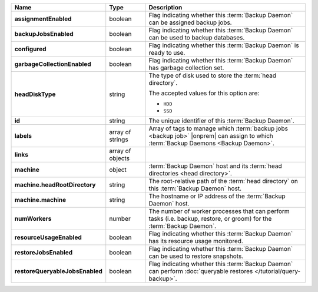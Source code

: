.. list-table::
   :widths: 15 15 70
   :header-rows: 1
   :stub-columns: 1

   * - Name
     - Type
     - Description

   * - assignmentEnabled
     - boolean
     - Flag indicating whether this :term:`Backup Daemon` 
       can be assigned backup jobs.

   * - backupJobsEnabled
     - boolean
     - Flag indicating whether this :term:`Backup Daemon` 
       can be used to backup databases.

   * - configured
     - boolean
     - Flag indicating whether this :term:`Backup Daemon` 
       is ready to use.

   * - garbageCollectionEnabled
     - boolean
     - Flag indicating whether this :term:`Backup Daemon` 
       has garbage collection set.

   * - headDiskType
     - string
     - The type of disk used to store the :term:`head directory`.

       The accepted values for this option are:

       - ``HDD``
       - ``SSD``

   * - id
     - string
     - The unique identifier of this :term:`Backup Daemon`.

   * - labels
     - array of strings
     - Array of tags to manage which 
       :term:`backup jobs <backup job>` |onprem| can assign to which 
       :term:`Backup Daemons <Backup Daemon>`. 

   * - links
     - array of objects
     - .. include:: /includes/api/links-explanation.rst

   * - machine
     - object
     - :term:`Backup Daemon` host and its 
       :term:`head directories <head directory>`.

   * - machine.headRootDirectory
     - string
     - The root-relative path of the :term:`head directory` on this 
       :term:`Backup Daemon` host.

   * - machine.machine
     - string
     - The hostname or IP address of the :term:`Backup Daemon` host.

   * - numWorkers
     - number
     - The number of worker processes that can perform tasks (i.e. 
       backup, restore, or groom) for the :term:`Backup Daemon`.

   * - resourceUsageEnabled
     - boolean
     - Flag indicating whether this :term:`Backup Daemon` has its 
       resource usage monitored.

   * - restoreJobsEnabled
     - boolean
     - Flag indicating whether this :term:`Backup Daemon` can be used 
       to restore snapshots.

   * - restoreQueryableJobsEnabled
     - boolean
     - Flag indicating whether this :term:`Backup Daemon` can perform 
       :doc:`queryable restores </tutorial/query-backup>`.
